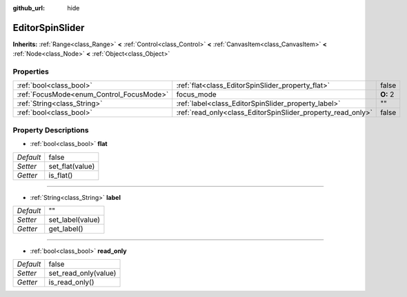 :github_url: hide

.. Generated automatically by doc/tools/makerst.py in Godot's source tree.
.. DO NOT EDIT THIS FILE, but the EditorSpinSlider.xml source instead.
.. The source is found in doc/classes or modules/<name>/doc_classes.

.. _class_EditorSpinSlider:

EditorSpinSlider
================

**Inherits:** :ref:`Range<class_Range>` **<** :ref:`Control<class_Control>` **<** :ref:`CanvasItem<class_CanvasItem>` **<** :ref:`Node<class_Node>` **<** :ref:`Object<class_Object>`



Properties
----------

+------------------------------------------+-------------------------------------------------------------+----------+
| :ref:`bool<class_bool>`                  | :ref:`flat<class_EditorSpinSlider_property_flat>`           | false    |
+------------------------------------------+-------------------------------------------------------------+----------+
| :ref:`FocusMode<enum_Control_FocusMode>` | focus_mode                                                  | **O:** 2 |
+------------------------------------------+-------------------------------------------------------------+----------+
| :ref:`String<class_String>`              | :ref:`label<class_EditorSpinSlider_property_label>`         | ""       |
+------------------------------------------+-------------------------------------------------------------+----------+
| :ref:`bool<class_bool>`                  | :ref:`read_only<class_EditorSpinSlider_property_read_only>` | false    |
+------------------------------------------+-------------------------------------------------------------+----------+

Property Descriptions
---------------------

.. _class_EditorSpinSlider_property_flat:

- :ref:`bool<class_bool>` **flat**

+-----------+-----------------+
| *Default* | false           |
+-----------+-----------------+
| *Setter*  | set_flat(value) |
+-----------+-----------------+
| *Getter*  | is_flat()       |
+-----------+-----------------+

----

.. _class_EditorSpinSlider_property_label:

- :ref:`String<class_String>` **label**

+-----------+------------------+
| *Default* | ""               |
+-----------+------------------+
| *Setter*  | set_label(value) |
+-----------+------------------+
| *Getter*  | get_label()      |
+-----------+------------------+

----

.. _class_EditorSpinSlider_property_read_only:

- :ref:`bool<class_bool>` **read_only**

+-----------+----------------------+
| *Default* | false                |
+-----------+----------------------+
| *Setter*  | set_read_only(value) |
+-----------+----------------------+
| *Getter*  | is_read_only()       |
+-----------+----------------------+

